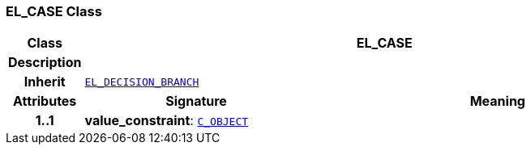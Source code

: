 === EL_CASE Class

[cols="^1,3,5"]
|===
h|*Class*
2+^h|*EL_CASE*

h|*Description*
2+a|

h|*Inherit*
2+|`<<_el_decision_branch_class,EL_DECISION_BRANCH>>`

h|*Attributes*
^h|*Signature*
^h|*Meaning*

h|*1..1*
|*value_constraint*: `link:/releases/AM/{am_release}/AOM2.html#_c_object_class[C_OBJECT^]`
a|
|===
